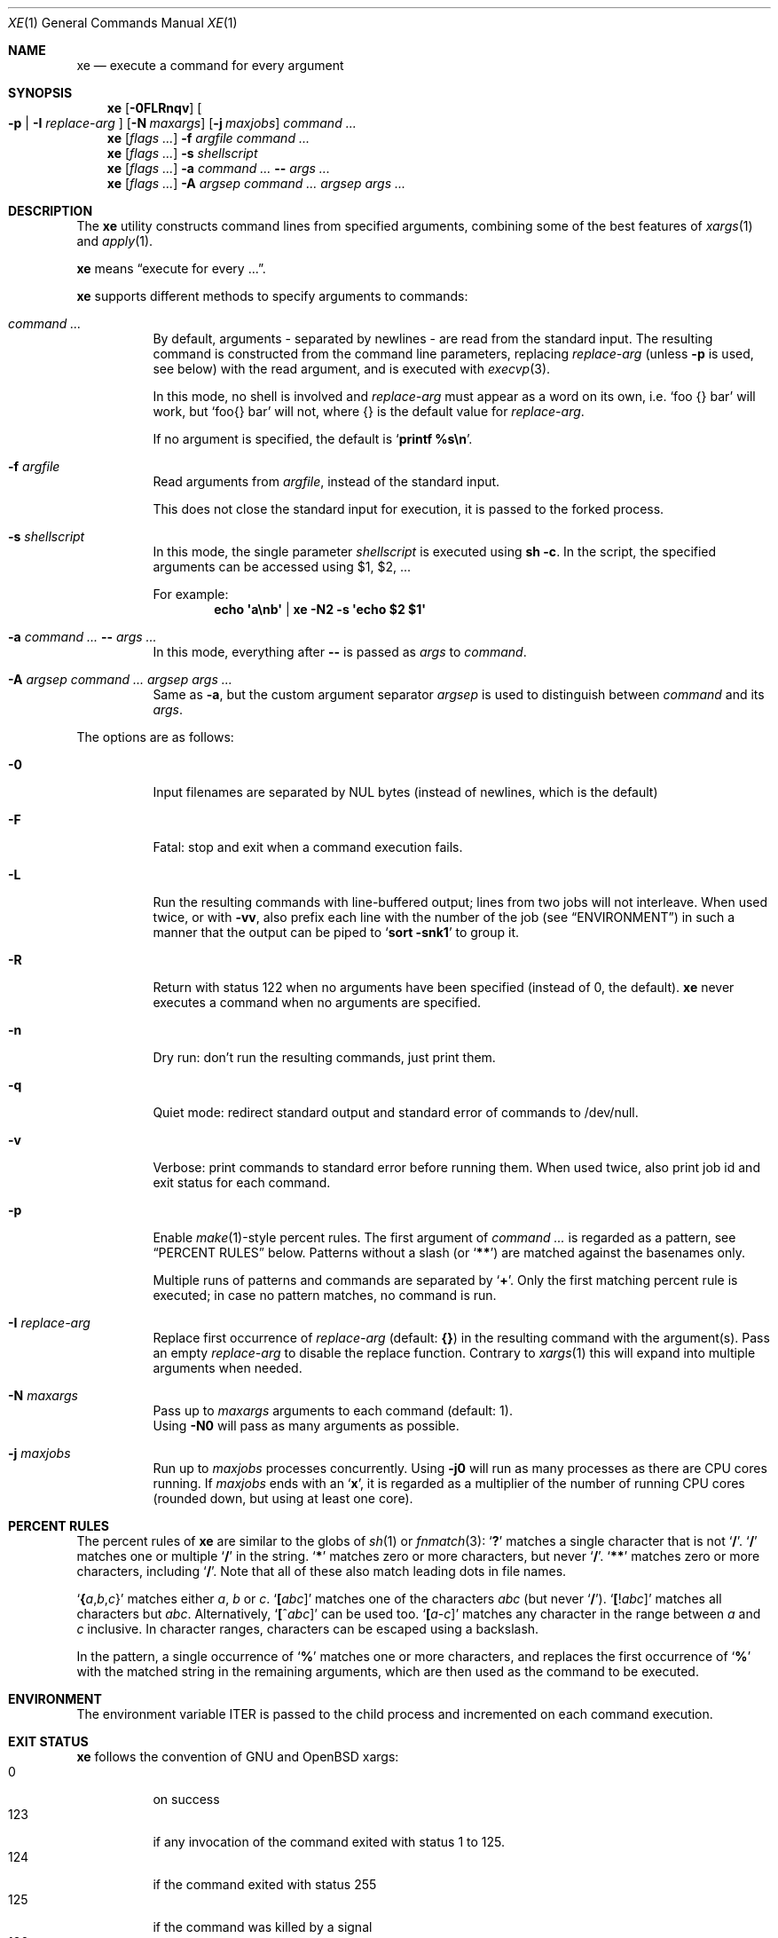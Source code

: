 .Dd July 14, 2017
.Dt XE 1
.Os
.Sh NAME
.Nm xe
.Nd execute a command for every argument
.Sh SYNOPSIS
.Nm
.Op Fl 0FLRnqv
.Oo Fl p | Fl I Ar replace-arg Oc
.Op Fl N Ar maxargs
.Op Fl j Ar maxjobs
.Ar command\ ...
.Nm
.Op Ar flags\ ...
.Fl f Ar argfile Ar command\ ...
.Nm
.Op Ar flags\ ...
.Fl s Ar shellscript
.Nm
.Op Ar flags\ ...
.Fl a Ar command\ ... Cm -- Ar args\ ...
.Nm
.Op Ar flags\ ...
.Fl A Ar argsep Ar command\ ... Ar argsep Ar args\ ...
.Sh DESCRIPTION
The
.Nm
utility constructs command lines from specified arguments,
combining some of the best features of
.Xr xargs 1
and
.Xr apply 1 .
.Pp
.Nm
means
.Dq execute for every ... .
.Pp
.Nm
supports different methods to specify arguments to commands:
.Bl -tag -width Ds
.It Ar command\ ...
By default, arguments - separated by newlines -
are read from the standard input.
The resulting command is constructed from the command line parameters,
replacing
.Ar replace-arg
(unless
.Fl p
is used, see below)
with the read argument, and is executed with
.Xr execvp 3 .
.Pp
In this mode, no shell is involved and
.Ar replace-arg
must appear as a word on its own, i.e.
.Sq foo {} bar
will work, but
.Sq foo{} bar
will not, where {} is the default value for
.Ar replace-arg .
.Pp
If no argument is specified, the default is
.Sq Ic printf %s\en .
.It Fl f Ar argfile
Read arguments from
.Ar argfile ,
instead of the standard input.
.Pp
This does not close the standard input for execution,
it is passed to the forked process.
.It Fl s Ar shellscript
In this mode, the single parameter
.Ar shellscript
is executed using
.Ic sh -c .
In the script, the specified arguments can be accessed using $1, $2, ...
.Pp
For example:
.Dl echo \(aqa\enb\(aq | xe -N2 \-s \(aqecho $2 $1\(aq
.It Fl a Ar command\ ... Cm -- Ar args\ ...
In this mode, everything after
.Cm --
is passed as
.Ar args
to
.Ar command .
.It Fl A Ar argsep Ar command\ ... Ar argsep Ar args\ ...
Same as
.Fl a ,
but the custom argument separator
.Ar argsep
is used to distinguish between
.Ar command
and its
.Ar args .
.El
.Pp
The options are as follows:
.Bl -tag -width Ds
.It Fl 0
Input filenames are separated by NUL bytes (instead of newlines, which
is the default)
.It Fl F
Fatal:
stop and exit when a command execution fails.
.It Fl L
Run the resulting commands with line-buffered output;
lines from two jobs will not interleave.
When used twice,
or with
.Fl vv ,
also prefix each line with the number of the job
(see
.Sx ENVIRONMENT )
in such a manner that the output can be piped to
.Sq Li sort -snk1
to group it.
.It Fl R
Return with status 122 when no arguments have been specified
(instead of 0, the default).
.Nm
never executes a command when no arguments are specified.
.It Fl n
Dry run: don't run the resulting commands, just print them.
.It Fl q
Quiet mode:
redirect standard output and standard error of commands to /dev/null.
.It Fl v
Verbose: print commands to standard error before running them.
When used twice, also print job id and exit status for each command.
.It Fl p
Enable
.Xr make 1 Ns \&- Ns
style percent rules.
The first argument of
.Ar command\ ...
is regarded as a pattern,
see
.Sx PERCENT RULES
below.
Patterns without a slash (or
.Sq Li \&*\&* )
are matched against the basenames only.
.Pp
Multiple runs of patterns and commands are separated by
.Sq Li \&+ .
Only the first matching percent rule is executed;
in case no pattern matches, no command is run.
.It Fl I Ar replace-arg
Replace first occurrence of
.Ar replace-arg
(default:
.Cm {} )
in the resulting command with the argument(s).
Pass an empty
.Ar replace-arg
to disable the replace function.
Contrary to
.Xr xargs 1
this will expand into multiple arguments when needed.
.It Fl N Ar maxargs
Pass up to
.Ar maxargs
arguments to each command (default: 1).
.br
Using
.Fl N0
will pass as many arguments as possible.
.It Fl j Ar maxjobs
Run up to
.Ar maxjobs
processes concurrently.
Using
.Fl j0
will run as many processes as there are CPU cores running.
If
.Ar maxjobs
ends with an
.Sq Ic x ,
it is regarded as a multiplier of the number of running CPU cores
(rounded down, but using at least one core).
.El
.Sh PERCENT RULES
The percent rules of
.Nm
are similar to the globs
of
.Xr sh 1
or
.Xr fnmatch 3 :
.Sq Li \&?
matches a single character that is not
.Sq Li \&/ .
.Sq Li \&/
matches one or multiple
.Sq Li \&/
in the string.
.Sq Li \&*
matches zero or more characters, but never
.Sq Li \&/ .
.Sq Li \&*\&*
matches zero or more characters, including
.Sq Li \&/ .
Note that all of these also match leading dots in file names.
.Pp
.Sq Li \&{ Ns Va a Ns \&, Ns Va b Ns \&, Ns Va c Ns \&}
matches either
.Va a , b
or
.Va c .
.Sq Li \&[ Ns Va abc Ns \&]
matches one of the characters
.Va abc
(but never
.Sq Li \&/ ) .
.Sq Li \&[ Ns \&! Ns Va abc Ns \&]
matches all characters but
.Va abc .
Alternatively,
.Sq Li \&[ Ns \&^ Ns Va abc Ns \&]
can be used too.
.Sq Li \&[ Ns Va a Ns \&- Ns Va c Ns \&]
matches any character in the range between
.Va a
and
.Va c
inclusive.
In character ranges, characters can be escaped using a backslash.
.Pp
In the pattern, a single occurrence of
.Sq Li \&%
matches one or more characters,
and replaces the first occurrence of
.Sq Li \&%
with the matched string in the remaining arguments,
which are then used as the command to be executed.
.Sh ENVIRONMENT
The environment variable
.Ev ITER
is passed to the child process and incremented on each command execution.
.Sh EXIT STATUS
.Nm
follows the convention of GNU and OpenBSD xargs:
.Bl -tag -compact -width Ds
.It 0
on success
.It 123
if any invocation of the command exited with status 1 to 125.
.It 124
if the command exited with status 255
.It 125
if the command was killed by a signal
.It 126
if the command cannot be run
.It 127
if the command was not found
.It 1
if some other error occurred
.El
.Pp
Additionally, 122 is returned when
.Fl R
was passed and the command was never executed.
.Sh EXAMPLES
Compress all .c files in the current directory, using all CPU cores:
.Dl xe -a -j0 gzip -- *.c
Remove all empty files, using
.Xr lr 1 :
.Dl lr -U -t 'size == 0' | xe -N0 rm
Convert .mp3 to .ogg, using all CPU cores:
.Dl xe -a -j0 -s 'ffmpeg -i \&"${1}\&" \&"${1%.mp3}.ogg\&"' -- *.mp3
Same, using percent rules:
.Dl xe -a -j0 -p %.mp3 ffmpeg -i %.mp3 %.ogg -- *.mp3
Similar, but hiding output of ffmpeg, instead showing spawned jobs:
.Dl xe -ap -j0 -vvq '%.{m4a,ogg,opus}' ffmpeg -y -i {} out/%.mp3 -- *
.Sh SEE ALSO
.Xr apply 1 ,
.Xr parallel 1 ,
.Xr xapply 1 ,
.Xr xargs 1
.Sh AUTHORS
.An Leah Neukirchen Aq Mt leah@vuxu.org
.Sh LICENSE
.Nm
is in the public domain.
.Pp
To the extent possible under law,
the creator of this work
has waived all copyright and related or
neighboring rights to this work.
.Pp
.Lk http://creativecommons.org/publicdomain/zero/1.0/
